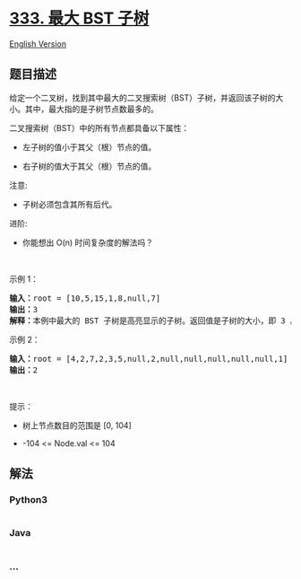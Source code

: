 * [[https://leetcode-cn.com/problems/largest-bst-subtree][333. 最大 BST
子树]]
  :PROPERTIES:
  :CUSTOM_ID: 最大-bst-子树
  :END:
[[./solution/0300-0399/0333.Largest BST Subtree/README_EN.org][English
Version]]

** 题目描述
   :PROPERTIES:
   :CUSTOM_ID: 题目描述
   :END:

#+begin_html
  <!-- 这里写题目描述 -->
#+end_html

#+begin_html
  <p>
#+end_html

给定一个二叉树，找到其中最大的二叉搜索树（BST）子树，并返回该子树的大小。其中，最大指的是子树节点数最多的。

#+begin_html
  </p>
#+end_html

#+begin_html
  <p>
#+end_html

二叉搜索树（BST）中的所有节点都具备以下属性：

#+begin_html
  </p>
#+end_html

#+begin_html
  <ul>
#+end_html

#+begin_html
  <li>
#+end_html

#+begin_html
  <p class="MachineTrans-lang-zh-CN">
#+end_html

左子树的值小于其父（根）节点的值。

#+begin_html
  </p>
#+end_html

#+begin_html
  </li>
#+end_html

#+begin_html
  <li>
#+end_html

#+begin_html
  <p class="MachineTrans-lang-zh-CN">
#+end_html

右子树的值大于其父（根）节点的值。

#+begin_html
  </p>
#+end_html

#+begin_html
  </li>
#+end_html

#+begin_html
  </ul>
#+end_html

#+begin_html
  <p>
#+end_html

注意:

#+begin_html
  </p>
#+end_html

#+begin_html
  <ul>
#+end_html

#+begin_html
  <li>
#+end_html

子树必须包含其所有后代。

#+begin_html
  </li>
#+end_html

#+begin_html
  </ul>
#+end_html

#+begin_html
  <p>
#+end_html

进阶:

#+begin_html
  </p>
#+end_html

#+begin_html
  <ul>
#+end_html

#+begin_html
  <li>
#+end_html

你能想出 O(n) 时间复杂度的解法吗？

#+begin_html
  </li>
#+end_html

#+begin_html
  </ul>
#+end_html

#+begin_html
  <p>
#+end_html

 

#+begin_html
  </p>
#+end_html

#+begin_html
  <p>
#+end_html

示例 1：

#+begin_html
  </p>
#+end_html

#+begin_html
  <p>
#+end_html

#+begin_html
  </p>
#+end_html

#+begin_html
  <pre>
  <strong>输入：</strong>root = [10,5,15,1,8,null,7]
  <strong>输出：</strong>3
  <strong>解释：</strong>本例中最大的 BST 子树是高亮显示的子树。返回值是子树的大小，即 3 。</pre>
#+end_html

#+begin_html
  <p>
#+end_html

示例 2：

#+begin_html
  </p>
#+end_html

#+begin_html
  <pre>
  <strong>输入：</strong>root = [4,2,7,2,3,5,null,2,null,null,null,null,null,1]
  <strong>输出：</strong>2
  </pre>
#+end_html

#+begin_html
  <p>
#+end_html

 

#+begin_html
  </p>
#+end_html

#+begin_html
  <p>
#+end_html

提示：

#+begin_html
  </p>
#+end_html

#+begin_html
  <ul>
#+end_html

#+begin_html
  <li>
#+end_html

树上节点数目的范围是 [0, 104]

#+begin_html
  </li>
#+end_html

#+begin_html
  <li>
#+end_html

-104 <= Node.val <= 104

#+begin_html
  </li>
#+end_html

#+begin_html
  </ul>
#+end_html

** 解法
   :PROPERTIES:
   :CUSTOM_ID: 解法
   :END:

#+begin_html
  <!-- 这里可写通用的实现逻辑 -->
#+end_html

#+begin_html
  <!-- tabs:start -->
#+end_html

*** *Python3*
    :PROPERTIES:
    :CUSTOM_ID: python3
    :END:

#+begin_html
  <!-- 这里可写当前语言的特殊实现逻辑 -->
#+end_html

#+begin_src python
#+end_src

*** *Java*
    :PROPERTIES:
    :CUSTOM_ID: java
    :END:

#+begin_html
  <!-- 这里可写当前语言的特殊实现逻辑 -->
#+end_html

#+begin_src java
#+end_src

*** *...*
    :PROPERTIES:
    :CUSTOM_ID: section
    :END:
#+begin_example
#+end_example

#+begin_html
  <!-- tabs:end -->
#+end_html
